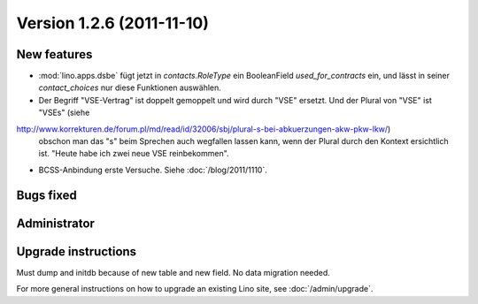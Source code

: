 Version 1.2.6 (2011-11-10)
==========================

New features
------------

- :mod:`lino.apps.dsbe` fügt jetzt in `contacts.RoleType` ein 
  BooleanField `used_for_contracts` ein, und lässt in seiner 
  `contact_choices` nur diese Funktionen auswählen.

- Der Begriff "VSE-Vertrag" ist doppelt gemoppelt und wird durch 
  "VSE" ersetzt. 
  Und der Plural von "VSE" ist "VSEs" 
  (siehe 
http://www.korrekturen.de/forum.pl/md/read/id/32006/sbj/plural-s-bei-abkuerzungen-akw-pkw-lkw/) 
  obschon man das "s" beim Sprechen auch wegfallen lassen 
  kann, wenn der Plural durch den Kontext ersichtlich ist. 
  "Heute habe ich zwei neue VSE reinbekommen".

- BCSS-Anbindung erste Versuche. Siehe :doc:`/blog/2011/1110`.
 
Bugs fixed
----------

Administrator
-------------

Upgrade instructions
--------------------

Must dump and initdb because of new table and new field. 
No data migration needed.

For more general instructions on how to upgrade an existing 
Lino site, see :doc:`/admin/upgrade`.

